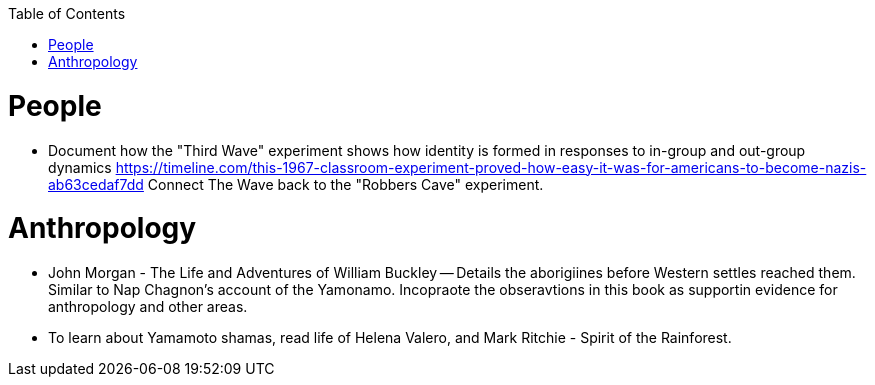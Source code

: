 :toc:
toc::[]

# People

* Document how the "Third Wave" experiment shows how identity is formed in responses to in-group and out-group dynamics https://timeline.com/this-1967-classroom-experiment-proved-how-easy-it-was-for-americans-to-become-nazis-ab63cedaf7dd Connect The Wave back to the "Robbers Cave" experiment.

# Anthropology

* John Morgan - The Life and Adventures of William Buckley -- Details the aborigiines before Western settles reached them. Similar to Nap Chagnon's account of the Yamonamo. Incopraote the obseravtions in this book as supportin evidence for anthropology and other areas.
* To learn about Yamamoto shamas, read  life of Helena Valero, and Mark Ritchie - Spirit of the Rainforest.